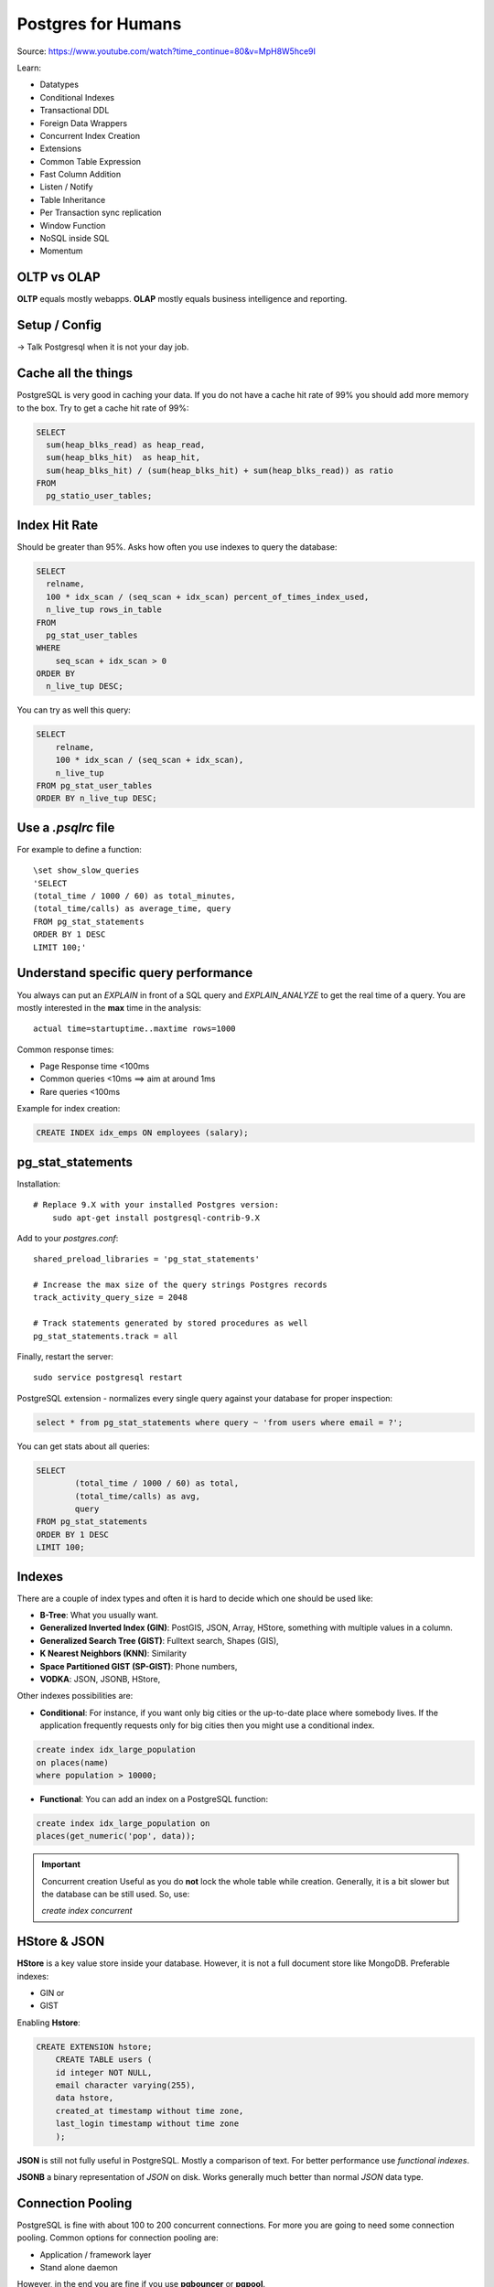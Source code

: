 Postgres for Humans
===================

Source: https://www.youtube.com/watch?time_continue=80&v=MpH8W5hce9I

Learn:

* Datatypes
* Conditional Indexes
* Transactional DDL
* Foreign Data Wrappers
* Concurrent Index Creation
* Extensions
* Common Table Expression
* Fast Column Addition
* Listen / Notify
* Table Inheritance
* Per Transaction sync replication
* Window Function
* NoSQL inside SQL
* Momentum

OLTP vs OLAP
------------
**OLTP** equals mostly webapps. **OLAP** mostly equals business intelligence
and reporting.


Setup / Config
--------------
-> Talk Postgresql when it is not your day job.


Cache all the things
--------------------
PostgreSQL is very good in caching your data.
If you do not have a cache hit rate of 99%
you should add more memory to the box.
Try to get a cache hit rate of 99%:

.. code-block:: sql

    SELECT 
      sum(heap_blks_read) as heap_read,
      sum(heap_blks_hit)  as heap_hit,
      sum(heap_blks_hit) / (sum(heap_blks_hit) + sum(heap_blks_read)) as ratio
    FROM 
      pg_statio_user_tables;
        

Index Hit Rate
--------------
Should be greater than 95%.
Asks how often you use indexes to query the database:

.. code-block:: sql

    SELECT 
      relname, 
      100 * idx_scan / (seq_scan + idx_scan) percent_of_times_index_used, 
      n_live_tup rows_in_table
    FROM 
      pg_stat_user_tables
    WHERE 
        seq_scan + idx_scan > 0 
    ORDER BY 
      n_live_tup DESC;
      
You can try as well this query:

.. code-block:: sql

    SELECT
        relname,
        100 * idx_scan / (seq_scan + idx_scan),
        n_live_tup
    FROM pg_stat_user_tables
    ORDER BY n_live_tup DESC;
    
    
Use a `.psqlrc` file
--------------------
For example to define a function::

    \set show_slow_queries
    'SELECT
    (total_time / 1000 / 60) as total_minutes,
    (total_time/calls) as average_time, query
    FROM pg_stat_statements
    ORDER BY 1 DESC
    LIMIT 100;'    
    

Understand specific query performance
-------------------------------------
You always can put an `EXPLAIN` in front of a SQL
query and `EXPLAIN_ANALYZE` to get the real 
time of a query. You are mostly interested in the
**max** time in the analysis::

    actual time=startuptime..maxtime rows=1000
      
Common response times:

* Page Response time <100ms
* Common queries <10ms ==> aim at around 1ms
* Rare queries <100ms

Example for index creation:

.. code-block:: sql

    CREATE INDEX idx_emps ON employees (salary);
    

pg_stat_statements
------------------

Installation::

    # Replace 9.X with your installed Postgres version:
	sudo apt-get install postgresql-contrib-9.X

Add to your `postgres.conf`::

	shared_preload_libraries = 'pg_stat_statements'

	# Increase the max size of the query strings Postgres records
	track_activity_query_size = 2048

	# Track statements generated by stored procedures as well
	pg_stat_statements.track = all

Finally, restart the server::

    sudo service postgresql restart

PostgreSQL extension - normalizes every single query against your database
for proper inspection:

.. code-block:: sql

    select * from pg_stat_statements where query ~ 'from users where email = ?';

You can get stats about all queries:

.. code-block:: sql

	SELECT
		(total_time / 1000 / 60) as total,
		(total_time/calls) as avg,
		query
	FROM pg_stat_statements
	ORDER BY 1 DESC
	LIMIT 100;

Indexes
-------
There are a couple of index types and often it is hard
to decide which one should be used like:

* **B-Tree**: What you usually want.
* **Generalized Inverted Index (GIN)**: PostGIS, JSON, Array, HStore, something with multiple values in a column.
* **Generalized Search Tree (GIST)**: Fulltext search, Shapes (GIS),
* **K Nearest Neighbors (KNN)**: Similarity
* **Space Partitioned GIST (SP-GIST)**: Phone numbers,
* **VODKA**: JSON, JSONB, HStore,

Other indexes possibilities are:

* **Conditional**: For instance, if you want only big cities or the up-to-date place where somebody lives. If the application frequently requests only for big cities then you might use a conditional index.

.. code-block:: sql

    create index idx_large_population 
    on places(name) 
    where population > 10000;

               
* **Functional**: You can add an index on a PostgreSQL function:

.. code-block:: sql

    create index idx_large_population on
    places(get_numeric('pop', data));


.. important:: Concurrent creation
   Useful as you do **not** lock the whole table while creation.
   Generally, it is a bit slower but the database can be still used.
   So, use:

   `create index concurrent`


HStore & JSON
-------------
**HStore** is a key value store inside your database.
However, it is not a full document store like MongoDB.
Preferable indexes:

* GIN or
* GIST

Enabling **Hstore**:

.. code-block:: sql

    CREATE EXTENSION hstore;
	CREATE TABLE users (
	id integer NOT NULL,
	email character varying(255),
	data hstore,
	created_at timestamp without time zone,
	last_login timestamp without time zone
	);

**JSON** is still not fully useful in PostgreSQL. Mostly a comparison of text.
For better performance use `functional indexes`.

**JSONB** a binary representation of *JSON* on disk. Works generally much better
than normal *JSON* data type.


Connection Pooling
------------------
PostgreSQL is fine with about 100 to 200 concurrent connections. For more you are going
to need some connection pooling. Common options for connection pooling are:

* Application / framework layer
* Stand alone daemon

However, in the end you are fine if you use **pgbouncer** or **pgpool**.


Adding cache / replication
--------------------------
The easiest way is to scale up -> memory!
At a certain point you need to scale out with replicas.
Some data, but with a different cache.

Replication options (2014?!). How is the situation currently?:
* slony
* londiste
* bucardo
* pgpool
* wal-e (Heroku!)
* barman (!)


Backups
-------
There are *logical* and *physical* backups. 
Information is from 2014:

* **Logical** backups are human readable / portable and can be created with `pg_dump`.
  Good across different architectures, but has a load on the DB and works only up
  to 50 GB of data.

* **Physical** backups are bytes on a disk and it is not cross platform. It requires
  more initial setup and with limited portability. The load on the system is not as 
  high as with the *logical* backup. It should be used above 50GB. **Physical backups
  scale pretty well!** :)

Ways to solve (2017):

* **Barman**: http://www.pgbarman.org/
* **Continuous Archiving**: https://www.postgresql.org/docs/current/static/continuous-archiving.html
    
